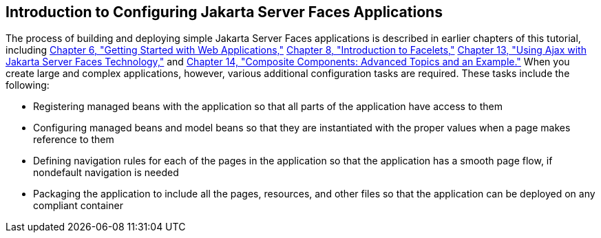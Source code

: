 [[A1352824]][[_introduction_to_configuring_javaserver_faces_applications]]

== Introduction to Configuring Jakarta Server Faces Applications

The process of building and deploying simple Jakarta Server Faces
applications is described in earlier chapters of this tutorial,
including xref:webapp/webapp.adoc#BNADR[Chapter 6, "Getting Started with Web
Applications,"] xref:jsf-facelets/jsf-facelets.adoc#GIEPX[Chapter 8, "Introduction to
Facelets,"] xref:jsf-ajax/jsf-ajax.adoc#GKIOW[Chapter 13, "Using Ajax with
Jakarta Server Faces Technology,"] and
xref:jsf-advanced-cc/jsf-advanced-cc.adoc#GKHXA[Chapter 14, "Composite Components:
Advanced Topics and an Example."] When you create large and complex
applications, however, various additional configuration tasks are
required. These tasks include the following:

* Registering managed beans with the application so that all parts of
the application have access to them
* Configuring managed beans and model beans so that they are
instantiated with the proper values when a page makes reference to them
* Defining navigation rules for each of the pages in the application so
that the application has a smooth page flow, if nondefault navigation is
needed
* Packaging the application to include all the pages, resources, and
other files so that the application can be deployed on any compliant
container


